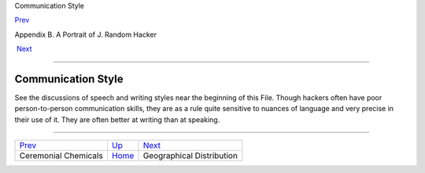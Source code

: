 Communication Style

`Prev <chemicals.html>`__ 

Appendix B. A Portrait of J. Random Hacker

 `Next <geography.html>`__

--------------

Communication Style
-------------------

See the discussions of speech and writing styles near the beginning of
this File. Though hackers often have poor person-to-person communication
skills, they are as a rule quite sensitive to nuances of language and
very precise in their use of it. They are often better at writing than
at speaking.

--------------

+------------------------------+---------------------------+------------------------------+
| `Prev <chemicals.html>`__    | `Up <appendixb.html>`__   |  `Next <geography.html>`__   |
+------------------------------+---------------------------+------------------------------+
| Ceremonial Chemicals         | `Home <index.html>`__     |  Geographical Distribution   |
+------------------------------+---------------------------+------------------------------+

